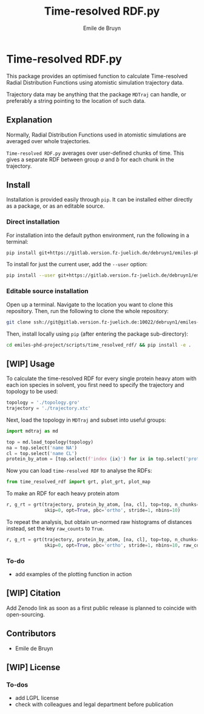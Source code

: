 #+title: Time-resolved RDF.py
#+author: Emile de Bruyn
#+export_file_name: ../README.md

* Time-resolved RDF.py
  This package provides an optimised function to calculate Time-resolved Radial Distribution Functions using atomistic simulation trajectory data.

  Trajectory data may be anything that the package ~MDTraj~ can handle, or preferably a string pointing to the location of such data.
 
** Explanation
   Normally, Radial Distribution Functions used in atomistic simulations are averaged over whole trajectories.
   
   #+html: <img src="docs/rdf_averaging.svg" width="850px">
   
   ~Time-resolved RDF.py~ averages over user-defined chunks of time. This gives a separate RDF between group /a/ and /b/ for each chunk in the trajectory.
   
   #+html: <img src="docs/trrdf_averaging.svg" width="850px">
  
** Install
   Installation is provided easily through ~pip~. It can be installed either directly as a package, or as an editable source.
  
*** Direct installation
    For installation into the default python environment, run the following in a terminal:
    #+begin_src bash
		 pip install git+https://gitlab.version.fz-juelich.de/debruyn1/emiles-phd-project.git#egg=version_subpkg\&subdirectory=scripts/vanhove
    #+end_src
    To install for just the current user, add the ~--user~ option:
    #+begin_src bash
		 pip install --user git+https://gitlab.version.fz-juelich.de/debruyn1/emiles-phd-project.git#egg=version_subpkg\&subdirectory=scripts/vanhove
    #+end_src

*** Editable source installation
    Open up a terminal. Navigate to the location you want to clone this repository. Then, run the following to clone the whole repository:
    #+begin_src bash
		 git clone ssh://git@gitlab.version.fz-juelich.de:10022/debruyn1/emiles-phd-project.git
    #+end_src
    Then, install locally using ~pip~ (after entering the package sub-directory):
	  #+begin_src bash
		 cd emiles-phd-project/scripts/time_resolved_rdf/ && pip install -e .
    #+end_src

** [WIP] Usage
   To calculate the time-resolved RDF for every single protein heavy atom with each ion species in solvent, you first need to specify the trajectory and topology to be used:
   #+begin_src python
     topology = './topology.gro'
     trajectory = './trajectory.xtc'
   #+end_src 
   Next, load the topology in ~MDTraj~ and subset into useful groups:
   #+begin_src python
     import mdtraj as md

     top = md.load_topology(topology)
     na = top.select('name NA')
     cl = top.select('name CL')
     protein_by_atom = [top.select(f'index {ix}') for ix in top.select('protein and not type H')]
   #+end_src
   Now you can load ~time-resolved RDF~ to analyse the RDFs:
   #+begin_src python
     from time_resolved_rdf import grt, plot_grt, plot_map
   #+end_src
   To make an RDF for each heavy protein atom 
   #+begin_src python
     r, g_rt = grt(trajectory, protein_by_atom, [na, cl], top=top, n_chunks=4_500, chunk_size=100,\
                   skip=0, opt=True, pbc='ortho', stride=1, nbins=10)
   #+end_src
   To repeat the analysis, but obtain un-normed raw histograms of distances instead, set the key ~raw_counts~ to ~True~.
   #+begin_src python
     r, g_rt = grt(trajectory, protein_by_atom, [na, cl], top=top, n_chunks=4_500, chunk_size=100,\
                   skip=0, opt=True, pbc='ortho', stride=1, nbins=10, raw_counts=True)
   #+end_src

*** To-do
    - add examples of the plotting function in action
   
** [WIP] Citation
   Add Zenodo link as soon as a first public release is planned to coincide with open-sourcing.
   
** Contributors
   - Emile de Bruyn

** [WIP] License
*** To-dos
    - add LGPL license
    - check with colleagues and legal department before publication

